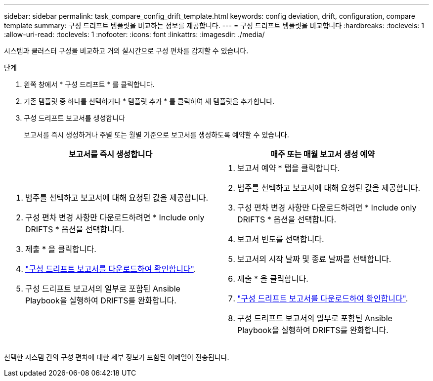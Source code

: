 ---
sidebar: sidebar 
permalink: task_compare_config_drift_template.html 
keywords: config deviation, drift, configuration, compare template 
summary: 구성 드리프트 템플릿을 비교하는 정보를 제공합니다. 
---
= 구성 드리프트 템플릿을 비교합니다
:hardbreaks:
:toclevels: 1
:allow-uri-read: 
:toclevels: 1
:nofooter: 
:icons: font
:linkattrs: 
:imagesdir: ./media/


[role="lead"]
시스템과 클러스터 구성을 비교하고 거의 실시간으로 구성 편차를 감지할 수 있습니다.

.단계
. 왼쪽 창에서 * 구성 드리프트 * 를 클릭합니다.
. 기존 템플릿 중 하나를 선택하거나 * 템플릿 추가 * 를 클릭하여 새 템플릿을 추가합니다.
. 구성 드리프트 보고서를 생성합니다
+
보고서를 즉시 생성하거나 주별 또는 월별 기준으로 보고서를 생성하도록 예약할 수 있습니다.



[cols="50,50"]
|===
| 보고서를 즉시 생성합니다 | 매주 또는 매월 보고서 생성 예약 


 a| 
. 범주를 선택하고 보고서에 대해 요청된 값을 제공합니다.
. 구성 편차 변경 사항만 다운로드하려면 * Include only DRIFTS * 옵션을 선택합니다.
. 제출 * 을 클릭합니다.
. link:task_generate_reports.html["구성 드리프트 보고서를 다운로드하여 확인합니다"].
. 구성 드리프트 보고서의 일부로 포함된 Ansible Playbook을 실행하여 DRIFTS를 완화합니다.

 a| 
. 보고서 예약 * 탭을 클릭합니다.
. 범주를 선택하고 보고서에 대해 요청된 값을 제공합니다.
. 구성 편차 변경 사항만 다운로드하려면 * Include only DRIFTS * 옵션을 선택합니다.
. 보고서 빈도를 선택합니다.
. 보고서의 시작 날짜 및 종료 날짜를 선택합니다.
. 제출 * 을 클릭합니다.
. link:task_generate_reports.html["구성 드리프트 보고서를 다운로드하여 확인합니다"].
. 구성 드리프트 보고서의 일부로 포함된 Ansible Playbook을 실행하여 DRIFTS를 완화합니다.


|===
선택한 시스템 간의 구성 편차에 대한 세부 정보가 포함된 이메일이 전송됩니다.
